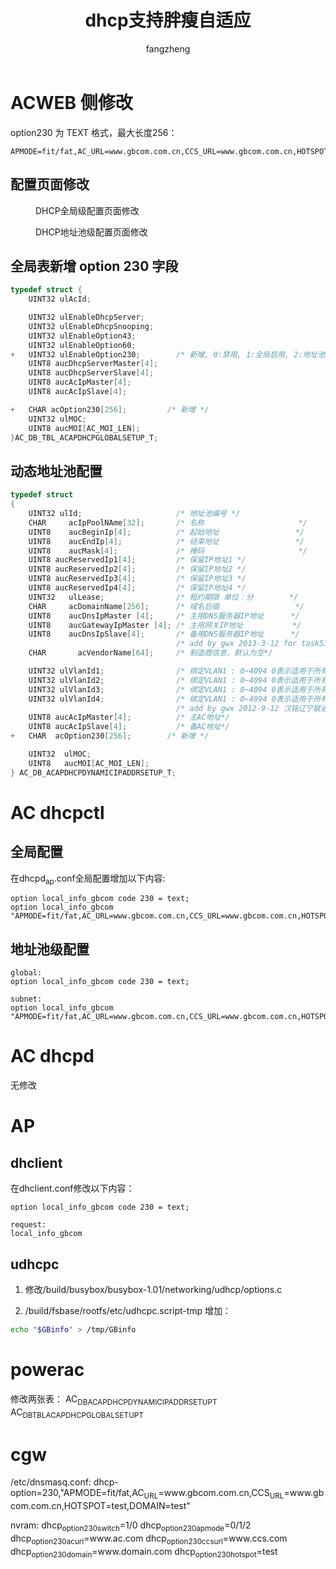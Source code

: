 #+TITLE: dhcp支持胖瘦自适应
#+DESCRIPTION: dhcp增加option 230字段
#+Author: fangzheng

* ACWEB 侧修改
option230 为 TEXT 格式，最大长度256：

#+begin_src text
APMODE=fit/fat,AC_URL=www.gbcom.com.cn,CCS_URL=www.gbcom.com.cn,HOTSPOT=test,DOMAIN=test
#+end_src

** 配置页面修改

#+CAPTION: DHCP全局级配置页面修改
#+NAME:   fig:SED-HR4049
[[./dhcp_global.png]]

#+CAPTION: DHCP地址池级配置页面修改
#+NAME:   fig:SED-HR4049
     [[./dhcp_dyn.png]]
** 全局表新增 option 230 字段
#+BEGIN_SRC C
typedef struct {
    UINT32 ulAcId;

    UINT32 ulEnableDhcpServer;
    UINT32 ulEnableDhcpSnooping;
    UINT32 ulEnableOption43;
    UINT32 ulEnableOption60;
+   UINT32 ulEnableOption230;        /* 新增, 0:禁用, 1:全局启用, 2:地址池启用 */
    UINT8 aucDhcpServerMaster[4];
    UINT8 aucDhcpServerSlave[4];
    UINT8 aucAcIpMaster[4];
    UINT8 aucAcIpSlave[4];

+   CHAR acOption230[256];         /* 新增 */
    UINT32 ulMOC;
    UINT8 aucMOI[AC_MOI_LEN];
}AC_DB_TBL_ACAPDHCPGLOBALSETUP_T;
#+END_SRC
** 动态地址池配置
#+begin_src c
typedef struct 
{
    UINT32 ulId;                     /* 地址池编号 */
    CHAR     acIpPoolNAme[32];       /* 名称                     */
    UINT8    aucBeginIp[4];          /* 起始地址                 */
    UINT8    aucEndIp[4];            /* 结束地址                 */
    UINT8    aucMask[4];             /* 掩码                     */
    UINT8 aucReservedIp1[4];         /* 保留IP地址1 */
    UINT8 aucReservedIp2[4];         /* 保留IP地址2 */
    UINT8 aucReservedIp3[4];         /* 保留IP地址3 */ 
    UINT8 aucReservedIp4[4];         /* 保留IP地址4 */ 
    UINT32   ulLease;                /* 租约期限 单位：分        */
    CHAR     acDomainName[256];      /* 域名后缀                 */
    UINT8    aucDnsIpMaster [4];     /* 主用DNS服务器IP地址      */
    UINT8    aucGatewayIpMaster [4]; /* 主用网关IP地址           */
    UINT8    aucDnsIpSlave[4];       /* 备用DNS服务器IP地址      */
                                     /* add by gwx 2013-3-12 for task532 */
    CHAR       acVendorName[64];     /* 制造商信息，默认为空*/

    UINT32 ulVlanId1;                /* 绑定VLAN1 : 0~4094 0表示适用于所有VLAN */
    UINT32 ulVlanId2;                /* 绑定VLAN1 : 0~4094 0表示适用于所有VLAN */
    UINT32 ulVlanId3;                /* 绑定VLAN1 : 0~4094 0表示适用于所有VLAN */
    UINT32 ulVlanId4;                /* 绑定VLAN1 : 0~4094 0表示适用于所有VLAN */
                                     /* add by gwx 2012-9-12 汉铭辽宁联通的外场需求， 使用一台AC作为DHCP server，为多台AC的AP分配地址*/
    UINT8 aucAcIpMaster[4];          /* 主AC地址*/
    UINT8 aucAcIpSlave[4];           /* 备AC地址*/
+   CHAR  acOption230[256];        /* 新增 */

	UINT32	ulMOC;
	UINT8	aucMOI[AC_MOI_LEN];
} AC_DB_ACAPDHCPDYNAMICIPADDRSETUP_T;
#+end_src
   
* AC dhcpctl
** 全局配置
在dhcpd_ap.conf全局配置增加以下内容:
#+begin_src CONFIG
option local_info_gbcom code 230 = text;
option local_info_gbcom "APMODE=fit/fat,AC_URL=www.gbcom.com.cn,CCS_URL=www.gbcom.com.cn,HOTSPOT=test,DOMAIN=test";
#+end_src
** 地址池级配置
#+begin_src CONFIG
global:
option local_info_gbcom code 230 = text;

subnet:
option local_info_gbcom "APMODE=fit/fat,AC_URL=www.gbcom.com.cn,CCS_URL=www.gbcom.com.cn,HOTSPOT=test,DOMAIN=test";
#+end_src
* AC dhcpd
  无修改
* AP
** dhclient
在dhclient.conf修改以下内容：
#+begin_src CONFIG
option local_info_gbcom code 230 = text;

request:
local_info_gbcom
#+end_src

** udhcpc
1. 修改/build/busybox/busybox-1.01/networking/udhcp/options.c

2. /build/fsbase/rootfs/etc/udhcpc.script-tmp 增加：
#+begin_src bash
echo "$GBinfo" > /tmp/GBinfo
#+end_src
* powerac
修改两张表：
AC_DB_ACAPDHCPDYNAMICIPADDRSETUP_T
AC_DB_TBL_ACAPDHCPGLOBALSETUP_T
* cgw
/etc/dnsmasq.conf:
dhcp-option=230,"APMODE=fit/fat,AC_URL=www.gbcom.com.cn,CCS_URL=www.gbcom.com.cn,HOTSPOT=test,DOMAIN=test"

nvram:
dhcp_option_230_switch=1/0
dhcp_option_230_ap_mode=0/1/2
dhcp_option_230_ac_url=www.ac.com
dhcp_option_230_ccs_url=www.ccs.com
dhcp_option_230_domain=www.domain.com
dhcp_option_230_hotspot=test

